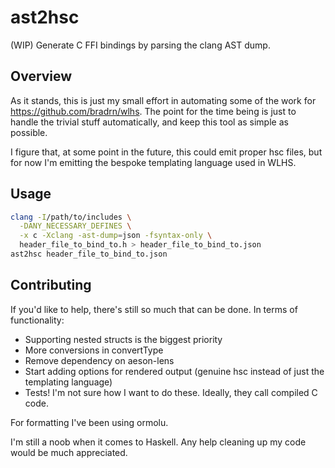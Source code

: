 * ast2hsc
(WIP) Generate C FFI bindings by parsing the clang AST dump.

** Overview
As it stands, this is just my small effort in automating some of the
work for https://github.com/bradrn/wlhs. The point for the time being
is just to handle the trivial stuff automatically, and keep this tool
as simple as possible.

I figure that, at some point in the future, this could emit proper hsc
files, but for now I'm emitting the bespoke templating language used
in WLHS.

** Usage
#+begin_src bash
  clang -I/path/to/includes \
	-DANY_NECESSARY_DEFINES \
	-x c -Xclang -ast-dump=json -fsyntax-only \
	header_file_to_bind_to.h > header_file_to_bind_to.json
  ast2hsc header_file_to_bind_to.json
#+end_src

** Contributing
If you'd like to help, there's still so much that can be done. In
terms of functionality:
- Supporting nested structs is the biggest priority
- More conversions in convertType
- Remove dependency on aeson-lens
- Start adding options for rendered output (genuine hsc instead of
  just the templating language)
- Tests! I'm not sure how I want to do these. Ideally, they call
  compiled C code.
For formatting I've been using ormolu.

I'm still a noob when it comes to Haskell. Any help cleaning up my
code would be much appreciated.
